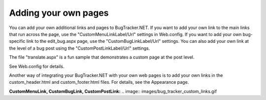 =====================
Adding your own pages
=====================
You can add your own additional links and pages to BugTracker.NET. If you want to add your own link to the main links that run across the page, use the "CustomMenuLinkLabel/Url" settings in Web.config. If you want to add your own bug-specific link to the edit_bug.aspx page, use the "CustomBugLinkLabel/Url" settings. You can also add your own link at the level of a bug post using the "CustomPostLinkLabel/Url" settings.

The file "translate.aspx" is a fun sample that demonstrates a custom page at the post level.

See Web.config for details.

Another way of integrating your BugTracker.NET with your own web pages is to add your own links in the custom_header.html and custom_footer.html files. For details, see the Appearance page.

**CustomMenuLink, CustomBugLink, CustomPostLink:**
.. image:: images/bug_tracker_custom_links.gif